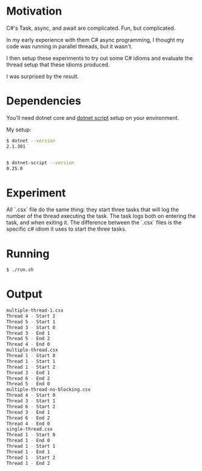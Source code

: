 * Motivation

C#'s Task, async, and await are complicated. Fun, but complicated.

In my early experience with them C# async programming, I thought my code was
running in parallel threads, but it wasn't.

I then setup these experiments to try out some C# idioms and evaluate
the thread setup that these idioms produced.

I was surprised by the result.

* Dependencies

You'll need dotnet core and [[https://github.com/filipw/dotnet-script][dotnet script]] setup on your environment.

My setup:

#+BEGIN_SRC sh
$ dotnet --version
2.1.301


$ dotnet-script --version
0.25.0
#+END_SRC

* Experiment

All `.csx` file do the same thing: they start three tasks that will log the
number of the thread executing the task. The task logs both on entering the
task, and when exiting it. The difference between the `.csx` files is the
specific c# idiom it uses to start the three tasks.

* Running

#+BEGIN_SRC sh
$ ./run.sh
#+END_SRC

* Output

#+BEGIN_SRC sh
multiple-thread-1.csx
Thread 4 - Start 2
Thread 5 - Start 1
Thread 3 - Start 0
Thread 3 - End 1
Thread 5 - End 2
Thread 4 - End 0
multiple-thread.csx
Thread 1 - Start 0
Thread 1 - Start 1
Thread 1 - Start 2
Thread 3 - End 1
Thread 6 - End 2
Thread 5 - End 0
multiple-thread-no-blocking.csx
Thread 4 - Start 0
Thread 3 - Start 1
Thread 6 - Start 2
Thread 3 - End 1
Thread 6 - End 2
Thread 4 - End 0
single-thread.csx
Thread 1 - Start 0
Thread 1 - End 0
Thread 1 - Start 1
Thread 1 - End 1
Thread 1 - Start 2
Thread 1 - End 2
#+END_SRC
